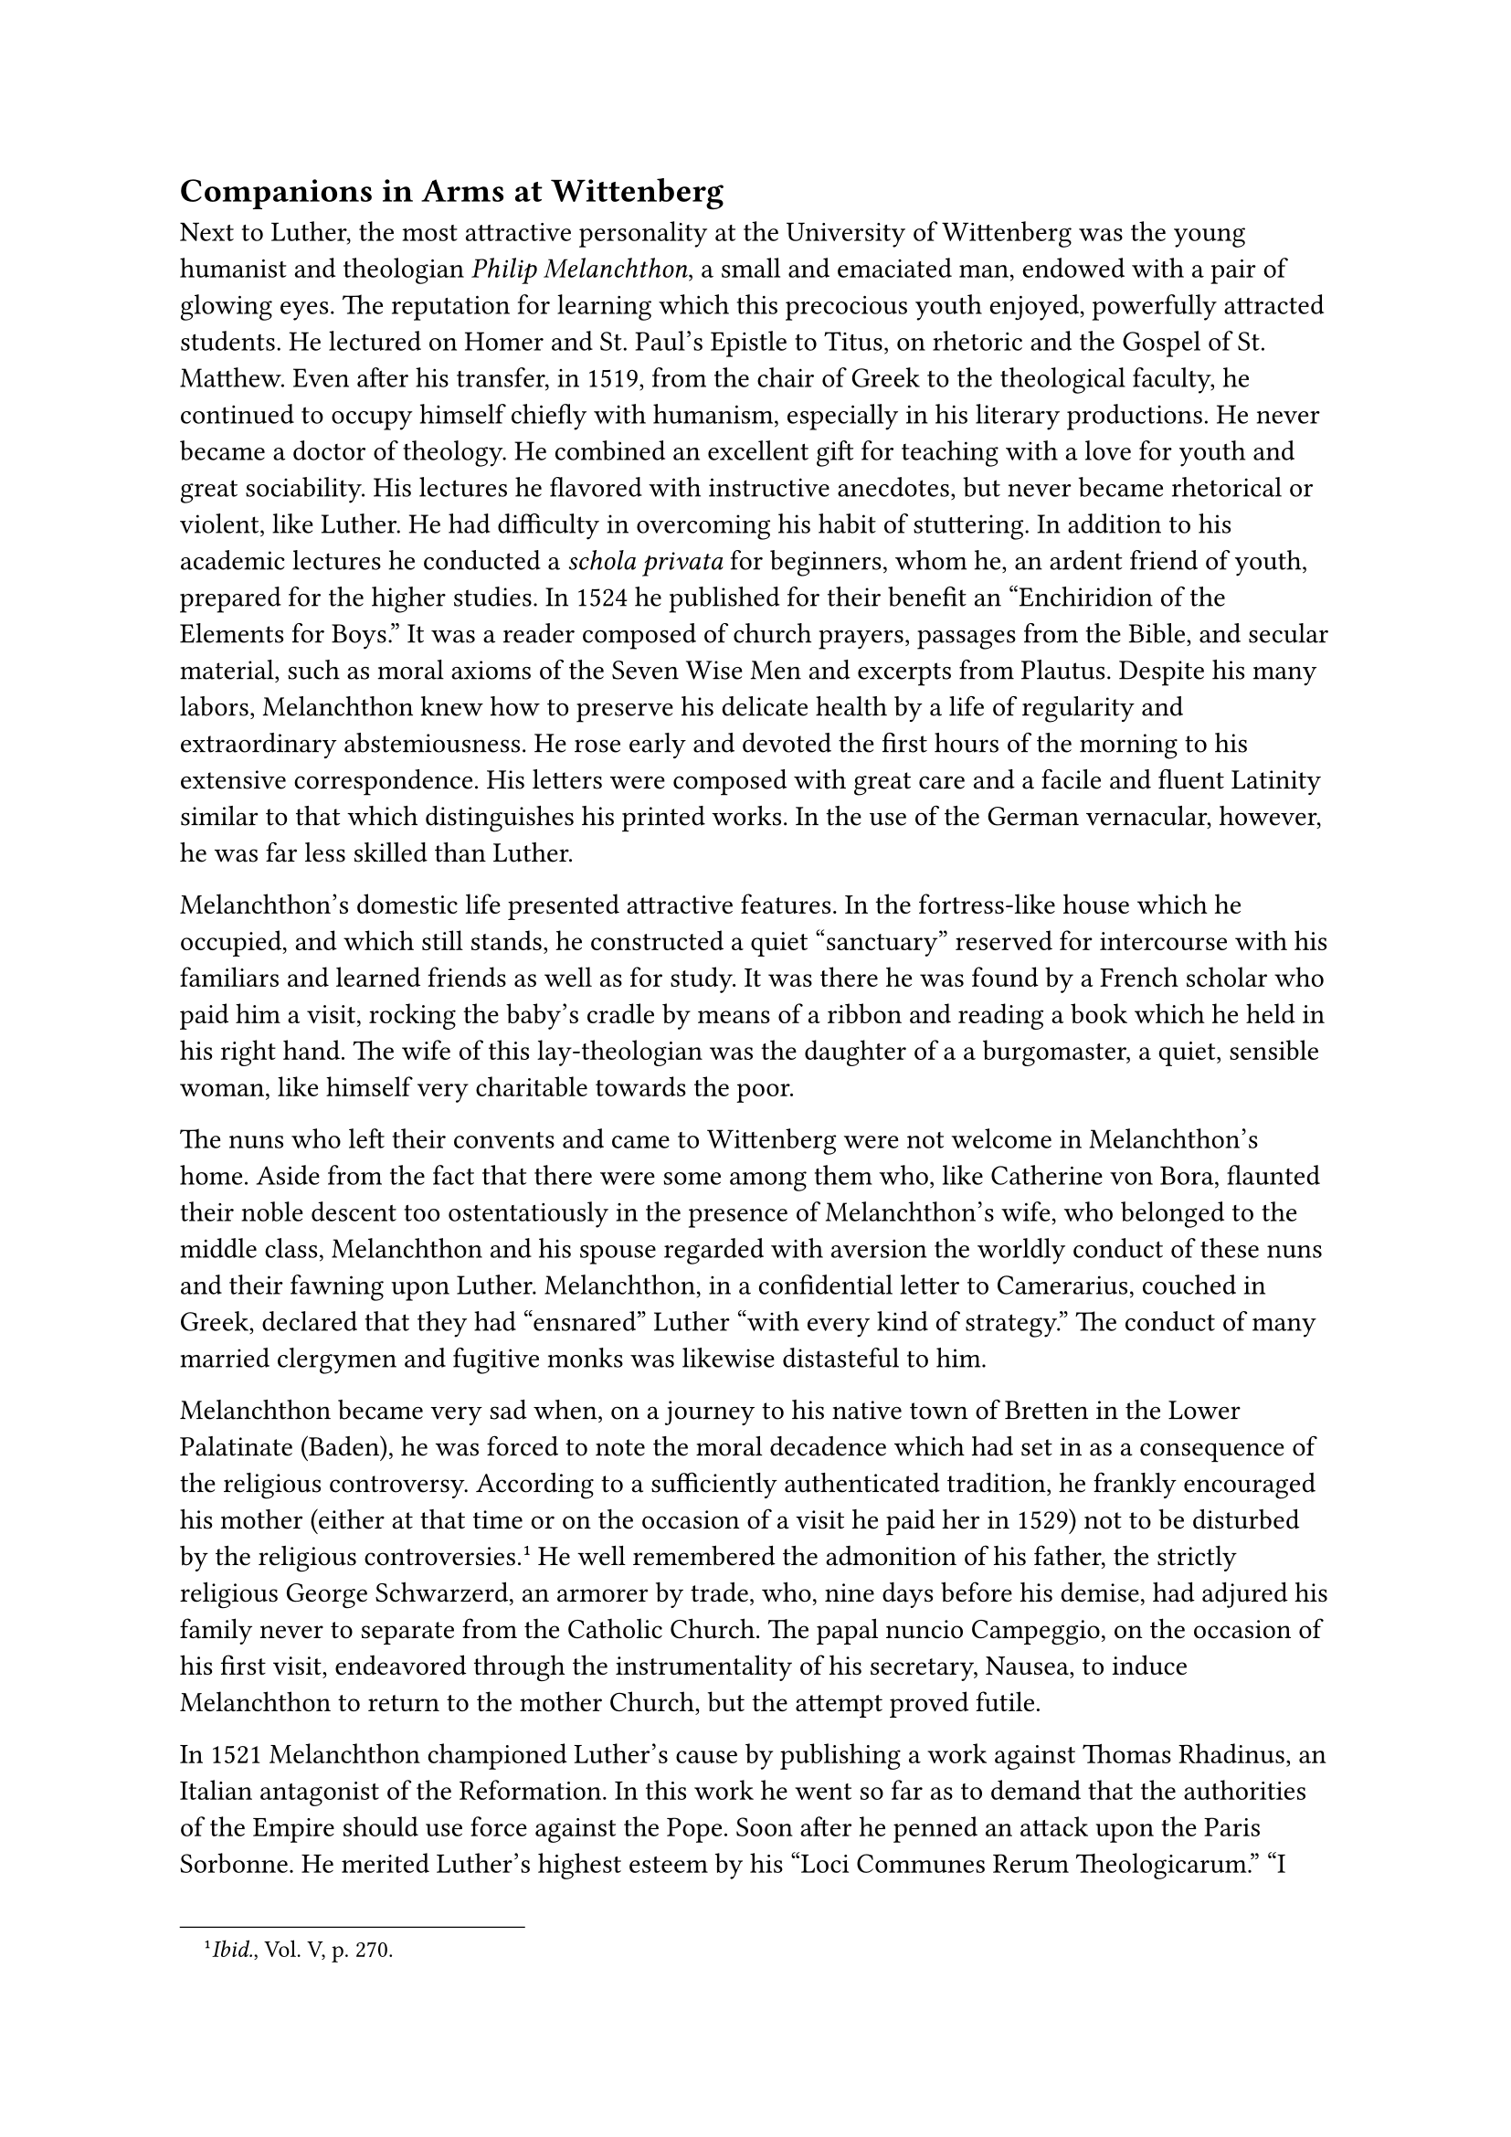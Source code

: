 == Companions in Arms at Wittenberg
<companions-in-arms-at-wittenberg>
Next to Luther, the most attractive personality at the University of
Wittenberg was the young humanist and theologian #emph[Philip
Melanchthon];, a small and emaciated man, endowed with a pair of glowing
eyes. The reputation for learning which this precocious youth enjoyed,
powerfully attracted students. He lectured on Homer and St. Paul’s
Epistle to Titus, on rhetoric and the Gospel of St. Matthew. Even after
his transfer, in 1519, from the chair of Greek to the theological
faculty, he continued to occupy himself chiefly with humanism,
especially in his literary productions. He never became a doctor of
theology. He combined an excellent gift for teaching with a love for
youth and great sociability. His lectures he flavored with instructive
anecdotes, but never became rhetorical or violent, like Luther. He had
difficulty in overcoming his habit of stuttering. In addition to his
academic lectures he conducted a #emph[schola privata] for beginners,
whom he, an ardent friend of youth, prepared for the higher studies. In
1524 he published for their benefit an "Enchiridion of the Elements for
Boys." It was a reader composed of church prayers, passages from the
Bible, and secular material, such as moral axioms of the Seven Wise Men
and excerpts from Plautus. Despite his many labors, Melanchthon knew how
to preserve his delicate health by a life of regularity and
extraordinary abstemiousness. He rose early and devoted the first hours
of the morning to his extensive correspondence. His letters were
composed with great care and a facile and fluent Latinity similar to
that which distinguishes his printed works. In the use of the German
vernacular, however, he was far less skilled than Luther.

Melanchthon’s domestic life presented attractive features. In the
fortress-like house which he occupied, and which still stands, he
constructed a quiet "sanctuary" reserved for intercourse with his
familiars and learned friends as well as for study. It was there he was
found by a French scholar who paid him a visit, rocking the baby’s
cradle by means of a ribbon and reading a book which he held in his
right hand. The wife of this lay-theologian was the daughter of a a
burgomaster, a quiet, sensible woman, like himself very charitable
towards the poor.

The nuns who left their convents and came to Wittenberg were not welcome
in Melanchthon’s home. Aside from the fact that there were some among
them who, like Catherine von Bora, flaunted their noble descent too
ostentatiously in the presence of Melanchthon’s wife, who belonged to
the middle class, Melanchthon and his spouse regarded with aversion the
worldly conduct of these nuns and their fawning upon Luther.
Melanchthon, in a confidential letter to Camerarius, couched in Greek,
declared that they had "ensnared" Luther "with every kind of strategy."
The conduct of many married clergymen and fugitive monks was likewise
distasteful to him.

Melanchthon became very sad when, on a journey to his native town of
Bretten in the Lower Palatinate (Baden), he was forced to note the moral
decadence which had set in as a consequence of the religious
controversy. According to a sufficiently authenticated tradition, he
frankly encouraged his mother (either at that time or on the occasion of
a visit he paid her in 1529) not to be disturbed by the religious
controversies.#footnote[#emph[Ibid.];, Vol. V, p. 270.] He well
remembered the admonition of his father, the strictly religious George
Schwarzerd, an armorer by trade, who, nine days before his demise, had
adjured his family never to separate from the Catholic Church. The papal
nuncio Campeggio, on the occasion of his first visit, endeavored through
the instrumentality of his secretary, Nausea, to induce Melanchthon to
return to the mother Church, but the attempt proved futile.

In 1521 Melanchthon championed Luther’s cause by publishing a work
against Thomas Rhadinus, an Italian antagonist of the Reformation. In
this work he went so far as to demand that the authorities of the Empire
should use force against the Pope. Soon after he penned an attack upon
the Paris Sorbonne. He merited Luther’s highest esteem by his "Loci
Communes Rerum Theologicarum." "I esteem Philip like myself," Luther
wrote in September, 1523, "aside from the fact that he puts me to shame,
nay, excels me, in learning and virtue."#footnote[Letter to Billikan,
September 17, 1523; #emph[Briefwechsel];, IV, p. 230.]

Despite his disapproval of the extremes to which his friend Luther went,
Melanchthon was fascinated by his personality. He was not sufficiently
self-reliant, too much of a specialist and pliant Erasmian to adopt a
firm and consistent line of conduct. He aided Luther at all times, by
polishing with his skilled pen the latter’s impetuously uttered thoughts
and bringing them into some kind of scientific form, though he would
have preferred to escape from the too turbulent struggle to devote
himself entirely to his humanistic studies, without, of course,
abandoning his "honored master" in his conflict with the Roman
Antichrist.

As early as 1525, it could be seen more clearly that Melanchthon was
animated by a desire to play the role of "Erasmian mediator" in Lutheran
theology. He thought the breach between the old and the new theology
could be healed and hoped for a conciliatory attitude on the part of the
Catholic opposition, all the more fervently in proportion as he, who was
more timid and more keenly sensitive than Luther, was affrighted at the
consequences of the ecclesiastical revolution. Accordingly he devoted
himself to the humanities in order to prepare the way for that vague
religious unity which ever hovered before his mind. Because of his
extraordinary success in the humanistic field of learning his friends
bestowed upon him the honorary title of "#emph[Pracceptor
Germaniae];."#footnote[Cf. Grisar, #emph[Luther];, Vol. III, pp. 319
sqq., 346 sqq., 360 sqq.]

Of quite a different stamp were the other men who stood closest to
Luther as friends and co-workers.

#emph[Justus Jonas];, provost of the church of All Saints at Wittenberg,
was likewise a disciple of Erasmus, but was far less active in behalf of
humanism than in his support of Luther.#footnote[#emph[Ibid.];, Vol.
III, pp. 413 sqq.] As doctor of both canon and civil law, he had taught
the latter at the University of Wittenberg, but after his promotion to
the theological doctorate through Luther’s influence, entered the
theological faculty and boldly lectured on portions of the Bible, such
as St. Paul’s Epistle to the Romans. The neo-humanists of Erfurt and the
school of Mutianus introduced this unfortunate priest to the pleasures
of life. He was of a jovial and lively disposition. Luther derived much
consolation and relaxation from his company. By translating his Latin
works into German, which he accomplished with great facility, Jonas
rendered greater services to Luther than by his scholarship. His lack of
theological erudition and profundity were compensated by a firm, nay,
fanatical attitude. Few men have treated their opponents more
disgracefully and unfairly and with worse personal invectives than
Jonas. He entitled the Latin apology of his marriage, published in 1522,
thus: "In defense of Clerical Marriage against John Faber, the Patron of
Harlotry." Among the defects of his character, according to G. Kawerau,
was a "constant, often petty concern in the increase of his
income."#footnote[#emph[Ibid.];, p. 416.]

A third co-worker of Luther was John Bugenhagen, a native of Wollin in
Pomerania, hence called "Pomeranus," the intruding city parson of
Wittenberg.#footnote[#emph[Ibid.];, pp. 405 sqq.] After he had passed
through the humanistic current of his age, he attended private lectures
in theology at Luther’s side; though a priest, he had until then kept
himself rather aloof from theology. With his practical talents and
energy, which often degenerated into harshness, he, as parish priest of
Wittenberg, commenced quite early to unfold an extensive activity for
the advancement of Lutheranism, both in the electorate of Saxony and far
beyond its confines. His ability as an organizer made him indispensable
to Luther, who eulogized him as "Bishop of the Church of Wittenberg," as
the chief support of the "Evangel" besides his Philip, as a great
theologian and a man of nerve. Because he supplied a (rather deficient)
commentary on the Psalms, Luther said that Bugenhagen was the "first on
earth who deserved to be called interpreter of the
Psalter."#footnote[#emph[Ibid.];] The most opposite of these epithets
was that of the "man of nerve"–#emph[multum habet nervorum];. Köstlin
rightly characterizes Bugenhagen as "merely a subordinate, though
endowed by nature with considerable powers of mind and
body."#footnote[#emph[Ibid.];, p. 407.] His various "church regulations"
were of greater importance than his writings. Energetically and
successfully he defended Luther’s doctrine of the Last Supper when the
Swiss theologians denied the real presence of Christ in the Eucharist in
Zwingli’s letter to Albert of Reutlingen and his treatise "On the True
and False Religion," published in March, 1525.

#emph[Nicholas von Amsdorf];, who first taught theology at Wittenberg,
became pastor and superintendent of the new religion in Magdeburg in
1524, and as such always cooperated with Luther as his confidential
adviser.#footnote[#emph[Ibid.];, p. 405.] Among all his friends he was
most closely akin to him in spirit and most appreciative of his mental
sufferings and struggles. He heartily concurred in the most unrestrained
assertions and outbursts of Luther, nay, possibly even outdid him.
Luther called him "a born theologian." Later champions of orthodox
Lutheranism have glorified Amsdorf as the Eliseus of the Elias, Luther,
or even as a second Luther. The thick-set man with his sharp features
was a reckless enthusiast and became conspicuous by his extreme views at
the very outset of the struggle. In 1523 he proclaimed it as his
deliberate judgment that a Christian prince is under obligation to bear
arms in defense of the true Gospel. Luther dedicated to him his "Address
to the Nobility" and Melanchthon his edition of "The Clouds" of
Aristophanes. Amsdorf never married, although he affirmed in one of his
writings that marriage was a divine command incumbent upon all priests.

Among Luther’s sympathizers in the secular faculties of Wittenberg
University the jurist #emph[Jerome Schurf] was the most conspicuous.
Luther also had sympathizers and active co-workers in the Augustinian
Order during the initial stages of the new movement. Pre-eminent amongst
these was #emph[Wenceslaus Link];, a man experienced in business and
fluent of speech. The Saxon congregation under Staupitz comprised
certain monasteries in the Low Countries, such as Antwerp, Dordrecht,
and Ghent. There Lutheranism took root, especially through the efforts
of two priors, Jacob Probst and Henry Moller. The former was a native of
Ypres, the latter of Zütphen (Sutphen). Probst evaded the severe
censures of the edict, first by issuing a denial of his teachings, and
later (in August, 1522) by secretly escaping to Wittenberg. Moller
likewise succeeded in reaching Wittenberg before the censures became
effective. In contrast with these, two younger Augustinians were burned
at the stake in Brussels, the capital of the Low Countries, on July 1,
1523, in consequence of their obstinate adherence to their heretical
opinions. Their names were Henry Vos and John van Eschen. Luther
extolled them in his hymn on the two so-called martyrs. A third
Augustinian, Lambert Thorn, who succeeded Probst in the office of
preacher, was likewise condemned to death in Brussels, but escaped with
his life for unknown reasons.

Luther derived assistance also from the ranks of the Franciscans. Thus
he was aided by the popular orators John Eberlin and Henry von
Kettenbach, and by the writers Frederick Myconius and Conrad Pellican.
Among the Dominicans who rallied round his banner was the talented young
monk, Martin Bucer, whom he had partially won over by the disputation at
Heidelberg. The German Dominicans did not furnish him with another man
of repute, neither from the Saxon nor from the Upper German province nor
from the Upper German congregation. On the whole, the Dominicans as well
as the Franciscans consistently and decisively maintained their Catholic
position and opposed the religious innovation. They assigned their most
capable writers to enter the lists in defense of the ancient faith.
Oecolampadius left the Brigittine monastery at Altomünster and Ambrose
Blaurer deserted the Benedictine monastery of Alpirsbach to join the new
movement. Both labored with success in the interests of the religious
revolt.

#emph[Caspar Schwenckfeld];, an eccentric and fanatical layman, was a
friend of Luther for many years. He intended to bring about a
reformation of Christianity on the basis of Lutheranism along novel
lines of his own. He was born of a noble family in the duchy of
Liegnitz. When Luther took his stand against indulgences, Schwenckfeld
was already inclined to join him. In the beginning of the twenties he
tried to persuade the prince of Liegnitz to introduce the new religion
into his native city and into all Silesia. Though a layman, he preached
with unction, and his captivating manners, coupled with an impressive
appearance, enabled him to win many adherents, especially among the
nobility.#footnote[#emph[Ibid.];, Vol. V, pp. 78 sqq.] In his endeavor
to arouse men to a realization of the seriousness of life, he took
offense at the omission of good works from Luther’s doctrine and
censured the loose conduct which he observed about him, in his
"Admonition" against "carnal liberty and the errors of the common
people," published in 1524. In the following year he pretended to have
received by private revelation a new doctrine of the Lord’s Supper which
abandoned the Real Presence of Christ in the Eucharist. His doctrine on
the Eucharist was not approved by Luther, Jonas and Bugenhagen, whom he
visited at Wittenberg, notwithstanding the fact that he did not incline
to the rationalistic theories of Zwingli. In vain he explained to
Luther, on December 1, 1525, his supposedly deeper conception of
Christ’s abiding survival in the faithful without a Eucharist,
Sacraments or a church. In the course of his exposition he ardently
advised Luther to abandon his idea of a congregational church with
general communion and in lieu thereof establish congregations composed
of revived Christians, such as Luther himself had dreamed of at times.
Luther did not wish to break with this influential man, but a breach did
come later. According to Schwenckfeld’s statement, Luther had admitted
the plausibility of his doctrine of the Eucharist, even though it was as
yet undemonstrated, and declared: "Dear Caspar, wait a little while."
Probably he merely intended in this fashion to get rid of the
importunate Schwenckfeld. The latter, however, was not inclined to wait,
but provoked an open controversy, in which, without entirely denying
Luther’s teaching, he frankly and severely exposed its weaknesses,
particularly in their moral implications. His example reveals anew how
the arbitrary subjectivism of Luther aroused opposition on the part of
his adherents and introduced chaos into the very bosom of the new
religion.

For the rest, Schwenckfeld was one of the few men who, having entered
into relations with Luther, refused to succumb to the fascination of his
personality. The friends whom we have enumerated above, and many others,
yielded to that exceedingly powerful charm. There is abundant evidence
of the superior force which he exercised in his personal intercourse
with others, such as John Kessler, Albert Burrer, Peter Mosellanus, and,
at a later date, Mathesius, Spangenberg, Aurifaber, Rhegius, and
Cordatus. All agree that there was something charming about his
affability, his attractive speech, and constancy in the midst of
trouble.#footnote[#emph[Ibid.];, Vol. IV, pp. 268 sqq.] One may say that
he was by nature endowed with an immense power of suggestion,
intensified by his exterior appearance, particularly by his flashing
eyes. In addition, the influence of his personality was augmented by the
glory of his unexampled success.
